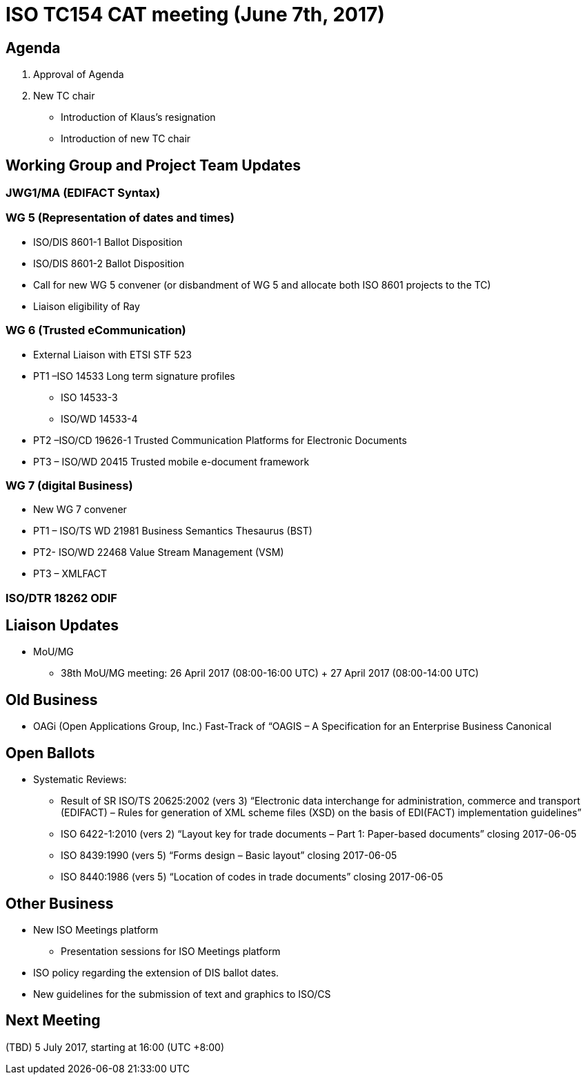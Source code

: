 = ISO TC154 CAT meeting (June 7th, 2017)

== Agenda

. Approval of Agenda
. New TC chair
** Introduction of Klaus’s resignation
** Introduction of new TC chair

== Working Group and Project Team Updates

=== JWG1/MA (EDIFACT Syntax)

=== WG 5 (Representation of dates and times)
* ISO/DIS 8601-1 Ballot Disposition
* ISO/DIS 8601-2 Ballot Disposition
* Call for new WG 5 convener (or disbandment of WG 5 and allocate both ISO 8601 projects to the TC)
* Liaison eligibility of Ray

=== WG 6 (Trusted eCommunication)
* External Liaison with ETSI STF 523
* PT1 –ISO 14533 Long term signature profiles
** ISO 14533-3
** ISO/WD 14533-4
* PT2 –ISO/CD 19626-1 Trusted Communication Platforms for Electronic Documents
* PT3 – ISO/WD 20415 Trusted mobile e-document framework

=== WG 7 (digital Business)
* New WG 7 convener
* PT1 – ISO/TS WD 21981 Business Semantics Thesaurus (BST)
* PT2- ISO/WD 22468 Value Stream Management (VSM)
* PT3 – XMLFACT

=== ISO/DTR 18262 ODIF

== Liaison Updates

* MoU/MG
** 38th MoU/MG meeting: 26 April 2017 (08:00-16:00 UTC) + 27 April 2017 (08:00-14:00 UTC)


== Old Business

* OAGi (Open Applications Group, Inc.) Fast-Track of “OAGIS – A Specification for an Enterprise Business Canonical

== Open Ballots

* Systematic Reviews:
** Result of SR ISO/TS 20625:2002 (vers 3) “Electronic data interchange for administration, commerce and transport (EDIFACT) – Rules for generation of XML scheme files (XSD) on the basis of EDI(FACT) implementation guidelines”
** ISO 6422-1:2010 (vers 2) “Layout key for trade documents – Part 1: Paper-based documents” closing 2017-06-05
** ISO 8439:1990 (vers 5) “Forms design – Basic layout” closing 2017-06-05
** ISO 8440:1986 (vers 5) “Location of codes in trade documents” closing 2017-06-05

== Other Business

* New ISO Meetings platform
** Presentation sessions for ISO Meetings platform
* ISO policy regarding the extension of DIS ballot dates.
* New guidelines for the submission of text and graphics to ISO/CS

== Next Meeting

(TBD) 5 July 2017, starting at 16:00 (UTC +8:00)

